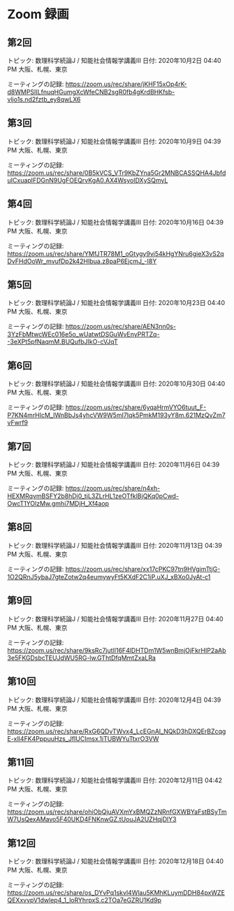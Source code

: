 #+OPTIONS: date:t H:2 num:t toc:nil
# C-c C-e h h
* Zoom 録画

** 第2回
トピック: 数理科学続論J / 知能社会情報学講義III
日付: 2020年10月2日 04:40 PM 大阪、札幌、東京

ミーティングの記録:
https://zoom.us/rec/share/jKHF15xOp4rK-d8WMPSIILfnuqHGumgXcWfeCNB2sgR0fb4gKrdBHKfsb-vljo1s.nd2fztb_ey8qwLX6

** 第3回
トピック: 数理科学続論J / 知能社会情報学講義III
日付: 2020年10月9日 04:39 PM 大阪、札幌、東京

ミーティングの記録:
https://zoom.us/rec/share/0B5kVCS_VTr9KbZYna5Gr2MNBCASSQHA4JbfduICxuapIFDGnN9UgFOEQrvKgA0.AX4WsyoIDXySQmyL

** 第4回
トピック: 数理科学続論J / 知能社会情報学講義III
日付: 2020年10月16日 04:39 PM 大阪、札幌、東京

ミーティングの記録:
https://zoom.us/rec/share/YMfJTR78M1_oGtygy9vj54kHgYNru6gieX3vS2qDvFHdOoWr_mvufDp2k42HIbua.z8paP6EjcmJ_-I8Y

** 第5回
トピック: 数理科学続論J / 知能社会情報学講義III
日付: 2020年10月23日 04:40 PM 大阪、札幌、東京

ミーティングの記録:
https://zoom.us/rec/share/AEN3nn0s-3YzFbMtwcWEc016e5o_wUatwtDSGuWvEnyPRTZq--3eXPt5pfNaqmM.BUQufbJIkO-cVJqT

** 第6回
トピック: 数理科学続論J / 知能社会情報学講義III
日付: 2020年10月30日 04:40 PM 大阪、札幌、東京

ミーティングの記録:
https://zoom.us/rec/share/6yqaHrmVYO6tuut_F-P7KN4mrHlcM_IWnBbJs4yhcVW9W5mI7Iqk5PmkM193yY8m.621MzQvZm7vFwrf9

** 第7回
トピック: 数理科学続論J / 知能社会情報学講義III
日付: 2020年11月6日 04:39 PM 大阪、札幌、東京

ミーティングの記録:
https://zoom.us/rec/share/n4xh-HEXMRqvmBSFY2b8hDj0_tjL3ZLrHL1zeOTfklBjQKq0pCwd-OwcT1YOlzMw.gmhi7MDjH_Xf4aop

** 第8回
トピック: 数理科学続論J / 知能社会情報学講義III
日付: 2020年11月13日 04:39 PM 大阪、札幌、東京

ミーティングの記録:
https://zoom.us/rec/share/xx17cPKC97tn9HVgimTtjG-1O2QRnJ5ybaJ7gteZotw2q4eumywyFt5KXdF2C1iP.uXJ_xBXo0JyAt-c1

** 第9回
トピック: 数理科学続論J / 知能社会情報学講義III
日付: 2020年11月27日 04:40 PM 大阪、札幌、東京

ミーティングの記録:
https://zoom.us/rec/share/9ksRc7jutlI16F4lDHTDm1W5wnBmjOjFkrHIP2aAb3e5FKGDsbcTEUJdWU5RG-lw.GThtDfqMmtZxaLRa

** 第10回
トピック: 数理科学続論J / 知能社会情報学講義III
日付: 2020年12月4日 04:39 PM 大阪、札幌、東京

ミーティングの記録:
https://zoom.us/rec/share/RxG6QDvTWvx4_LcEGnAl_NQkD3hDXQErBZcqgE-xlI4FK4PppuuHzs_JfIUCImsx.1iTUBWYuTtxrO3VW

** 第11回
トピック: 数理科学続論J / 知能社会情報学講義III
日付: 2020年12月11日 04:42 PM 大阪、札幌、東京

ミーティングの記録:
https://zoom.us/rec/share/ohiObQjuAVXmYxBMQZzNRnfGXWBYaFstBSyTmW7UsQexAMavo5F40UKD4FNKnwGZ.tUouJA2UZHqjDlY3

** 第12回
トピック: 数理科学続論J / 知能社会情報学講義III
日付: 2020年12月18日 04:40 PM 大阪、札幌、東京

ミーティングの記録:
https://zoom.us/rec/share/os_DYvPq1skvl4Wlau5KMhKLuymDDH84pxWZEQEXxvvpV1dwlep4_1_loRYhrpxS.c2TOa7eGZRU1Kd9p
